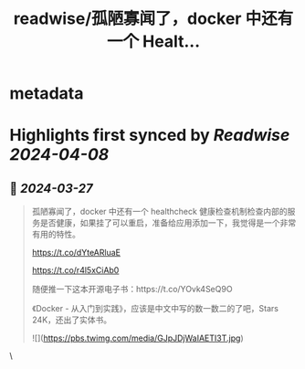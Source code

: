 :PROPERTIES:
:title: readwise/孤陋寡闻了，docker 中还有一个 Healt...
:END:


* metadata
:PROPERTIES:
:author: [[vikingmute on Twitter]]
:full-title: "孤陋寡闻了，docker 中还有一个 Healt..."
:category: [[tweets]]
:url: https://twitter.com/vikingmute/status/1772809802215026957
:image-url: https://pbs.twimg.com/profile_images/725179208528322560/TPjU7qop.jpg
:END:

* Highlights first synced by [[Readwise]] [[2024-04-08]]
** 📌 [[2024-03-27]]
#+BEGIN_QUOTE
孤陋寡闻了，docker 中还有一个 healthcheck 健康检查机制检查内部的服务是否健康，如果挂了可以重启，准备给应用添加一下，我觉得是一个非常有用的特性。

https://t.co/dYteARluaE

https://t.co/r4l5xCiAb0

随便推一下这本开源电子书：https://t.co/YOvk4SeQ9O

《Docker - 从入门到实践》，应该是中文中写的数一数二的了吧，Stars 24K，还出了实体书。

![](https://pbs.twimg.com/media/GJpJDjWaIAETI3T.jpg) 
#+END_QUOTE\